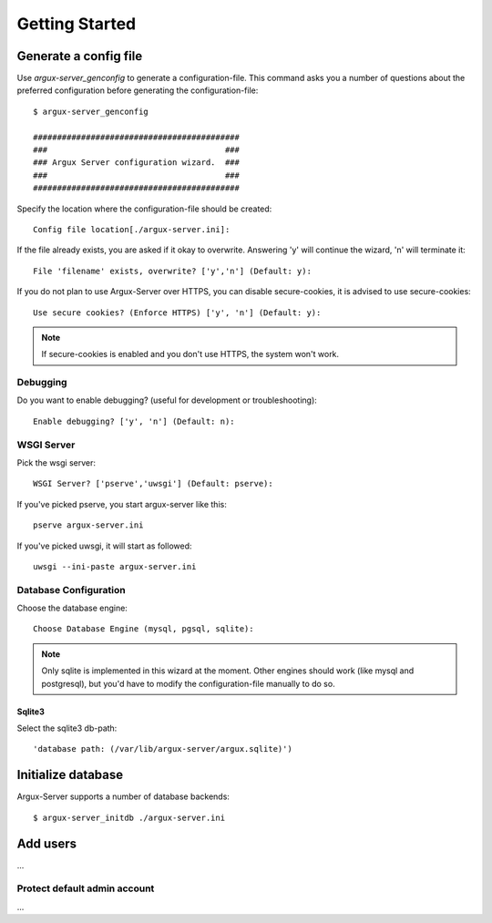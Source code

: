 ===============
Getting Started
===============

Generate a config file
----------------------
Use `argux-server_genconfig` to generate a configuration-file.
This command asks you a number of questions about the preferred
configuration before generating the configuration-file::

   $ argux-server_genconfig

   ###########################################
   ###                                     ###
   ### Argux Server configuration wizard.  ###
   ###                                     ###
   ###########################################

Specify the location where the configuration-file should be created::

   Config file location[./argux-server.ini]: 

If the file already exists, you are asked if it okay to overwrite.
Answering 'y' will continue the wizard, 'n' will terminate it::

   File 'filename' exists, overwrite? ['y','n'] (Default: y): 

If you do not plan to use Argux-Server over HTTPS, you can disable
secure-cookies, it is advised to use secure-cookies::

   Use secure cookies? (Enforce HTTPS) ['y', 'n'] (Default: y): 

.. NOTE::
   If secure-cookies is enabled and you don't use HTTPS, the system won't work.

Debugging
~~~~~~~~~

Do you want to enable debugging? (useful for development or troubleshooting)::

   Enable debugging? ['y', 'n'] (Default: n): 

WSGI Server
~~~~~~~~~~~
Pick the wsgi server::

   WSGI Server? ['pserve','uwsgi'] (Default: pserve):

If you've picked pserve, you start argux-server like this::

   pserve argux-server.ini

If you've picked uwsgi, it will start as followed::

   uwsgi --ini-paste argux-server.ini

Database Configuration
~~~~~~~~~~~~~~~~~~~~~~
Choose the database engine::

    Choose Database Engine (mysql, pgsql, sqlite):

.. NOTE::
    Only sqlite is implemented in this wizard at the moment. Other engines
    should work (like mysql and postgresql), but you'd have to modify the
    configuration-file manually to do so.

Sqlite3
.......
Select the sqlite3 db-path::

   'database path: (/var/lib/argux-server/argux.sqlite)')


Initialize database
-------------------
Argux-Server supports a number of database backends::

    $ argux-server_initdb ./argux-server.ini

Add users
---------------
...

Protect default admin account
~~~~~~~~~~~~~~~~~~~~~~~~~~~~~
...

